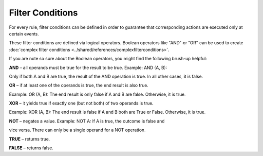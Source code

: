 .. index:: Filter Conditions Boolean operators

Filter Conditions
=================

For every rule, filter conditions can be defined in order to guarantee that
corresponding actions are executed only at certain events.

These filter conditions are defined via logical operators. Boolean operators
like "AND" or "OR" can be used to create :doc:`complex filter conditions <../shared/references/complexfilterconditions>`.

If you are note so sure about the Boolean operators, you might find the
following brush-up helpful:


**AND** – all operands must be true for the result to be true. Example: AND (A, B):

Only if both A and B are true, the result of the AND operation is true. In all
other cases, it is false.

**OR** –  if at least one of the operands is true, the end result is also true.

Example: OR (A, B): The end result is only false if A and B are false.
Otherwise, it is true.

**XOR** –  it yields true if exactly one (but not both) of two operands is true.

Example: XOR (A, B): The end result is  false if A and B both are True or False.
Otherwise, it is true.

**NOT** – negates a value. Example: NOT A: If A is true, the outcome is false and

vice versa. There can only be a single operand for a NOT operation.

**TRUE** – returns true.

**FALSE** – returns false.
